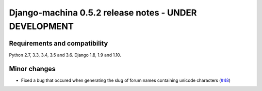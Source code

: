 ######################################################
Django-machina 0.5.2 release notes - UNDER DEVELOPMENT
######################################################

Requirements and compatibility
------------------------------

Python 2.7, 3.3, 3.4, 3.5 and 3.6. Django 1.8, 1.9 and 1.10.

Minor changes
-------------

* Fixed a bug that occured when generating the slug of forum names containing unicode characters (`#48`_)

.. _`#48`: https://github.com/ellmetha/django-machina/pull/48
